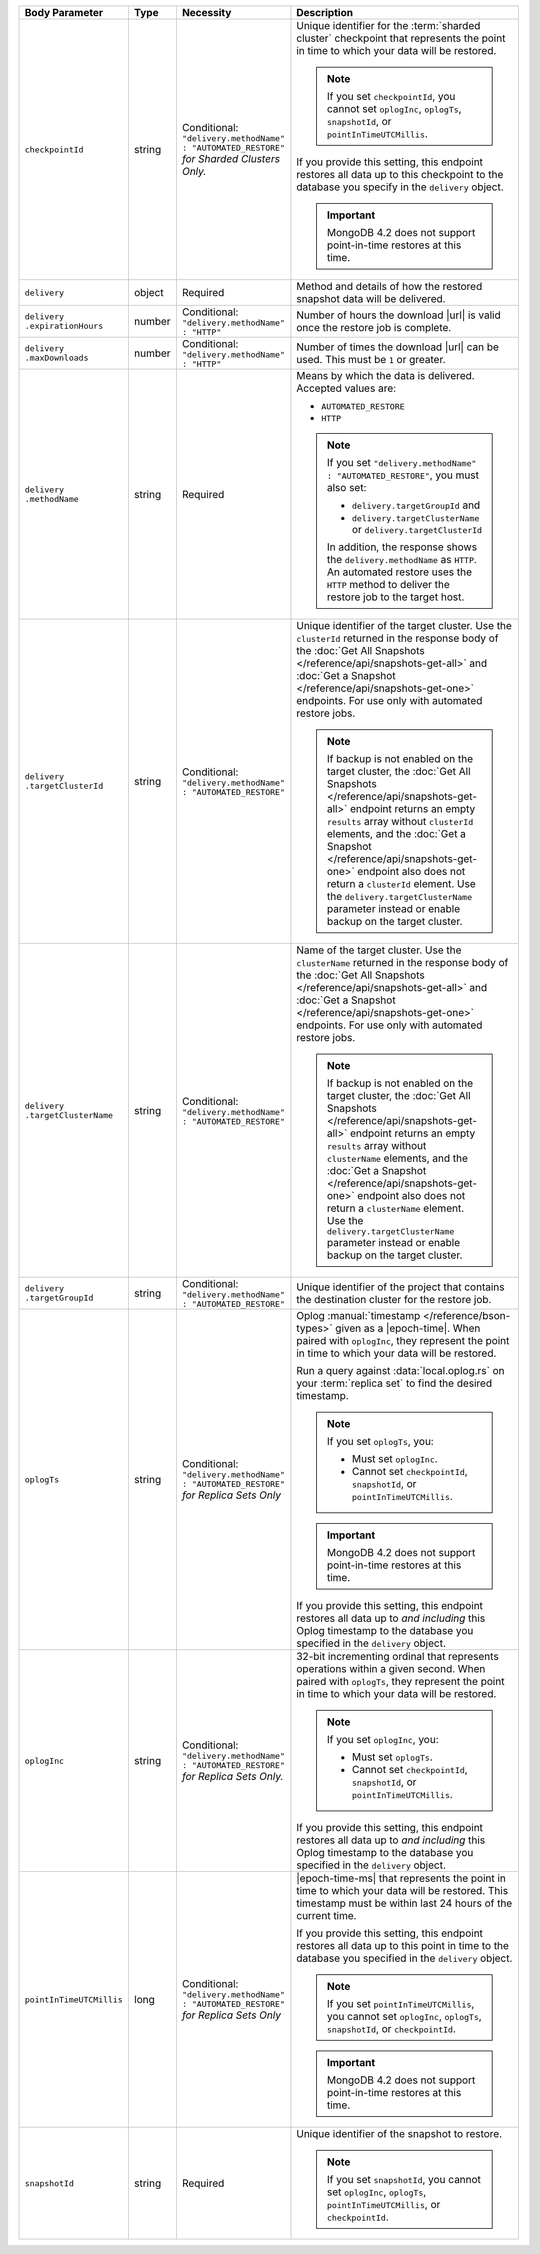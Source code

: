 .. list-table::
   :header-rows: 1
   :widths: 15 10 10 65

   * - Body Parameter
     - Type
     - Necessity
     - Description

   * - ``checkpointId``
     - string
     - | Conditional:
       | ``"delivery.methodName" : "AUTOMATED_RESTORE"``
       | *for Sharded Clusters Only.*
     - Unique identifier for the
       :term:`sharded cluster` checkpoint that represents the point in
       time to which your data will be restored.

       .. note::

          If you set ``checkpointId``, you cannot set ``oplogInc``,
          ``oplogTs``, ``snapshotId``, or ``pointInTimeUTCMillis``.

       If you provide this setting, this endpoint restores all data up
       to this checkpoint to the database you specify in the
       ``delivery`` object.

       .. important::
          MongoDB 4.2 does not support point-in-time restores at this
          time.

   * - ``delivery``
     - object
     - Required
     - Method and details of how the restored snapshot data
       will be delivered.

   * - | ``delivery``
       | ``.expirationHours``
     - number
     - | Conditional:
       | ``"delivery.methodName" : "HTTP"``
     - Number of hours the download |url| is valid once the restore
       job is complete.

   * - | ``delivery``
       | ``.maxDownloads``
     - number
     - | Conditional:
       | ``"delivery.methodName" : "HTTP"``
     - Number of times the download |url| can be used. This must be
       ``1`` or greater.

   * - | ``delivery``
       | ``.methodName``
     - string
     - Required
     - Means by which the data is delivered. Accepted values are:

       - ``AUTOMATED_RESTORE``
       - ``HTTP``

       .. note::

          If you set ``"delivery.methodName" : "AUTOMATED_RESTORE"``,
          you must also set:

          - ``delivery.targetGroupId`` and
          - ``delivery.targetClusterName`` or
            ``delivery.targetClusterId``

          In addition, the response shows the ``delivery.methodName``
          as ``HTTP``. An automated restore uses the ``HTTP`` method
          to deliver the restore job to the target host.

   * - | ``delivery``
       | ``.targetClusterId``
     - string
     - | Conditional:
       | ``"delivery.methodName" : "AUTOMATED_RESTORE"``
     - Unique identifier of the target cluster. Use the ``clusterId``
       returned in the response body of the
       :doc:`Get All Snapshots </reference/api/snapshots-get-all>`
       and :doc:`Get a Snapshot </reference/api/snapshots-get-one>`
       endpoints. For use only with automated restore jobs.

       .. note::

          If backup is not enabled on the target cluster, the
          :doc:`Get All Snapshots </reference/api/snapshots-get-all>`
          endpoint returns an empty ``results`` array without
          ``clusterId`` elements, and the
          :doc:`Get a Snapshot </reference/api/snapshots-get-one>`
          endpoint also does not return a ``clusterId`` element. Use
          the ``delivery.targetClusterName`` parameter instead or
          enable backup on the target cluster.

   * - | ``delivery``
       | ``.targetClusterName``
     - string
     - | Conditional:
       | ``"delivery.methodName" : "AUTOMATED_RESTORE"``
     - Name of the target cluster. Use the ``clusterName``
       returned in the response body of the
       :doc:`Get All Snapshots </reference/api/snapshots-get-all>`
       and :doc:`Get a Snapshot </reference/api/snapshots-get-one>`
       endpoints. For use only with automated restore jobs.

       .. note::

          If backup is not enabled on the target cluster, the
          :doc:`Get All Snapshots </reference/api/snapshots-get-all>`
          endpoint returns an empty ``results`` array without
          ``clusterName`` elements, and the
          :doc:`Get a Snapshot </reference/api/snapshots-get-one>`
          endpoint also does not return a ``clusterName`` element. Use
          the ``delivery.targetClusterName`` parameter instead or
          enable backup on the target cluster.

   * - | ``delivery``
       | ``.targetGroupId``
     - string
     - | Conditional:
       | ``"delivery.methodName" : "AUTOMATED_RESTORE"``
     - Unique identifier of the project that contains the destination
       cluster for the restore job.

   * - ``oplogTs``
     - string
     - | Conditional:
       | ``"delivery.methodName" : "AUTOMATED_RESTORE"``
       | *for Replica Sets Only*
     - Oplog :manual:`timestamp </reference/bson-types>` given as a
       |epoch-time|. When paired with ``oplogInc``, they represent the
       point in time to which your data will be restored.

       Run a query against :data:`local.oplog.rs` on your
       :term:`replica set` to find the desired timestamp.

       .. note::

          If you set ``oplogTs``, you:

          - Must set ``oplogInc``.
          - Cannot set ``checkpointId``, ``snapshotId``, or
            ``pointInTimeUTCMillis``.

       .. important::
          MongoDB 4.2 does not support point-in-time restores at this
          time.

       If you provide this setting, this endpoint restores all data up
       to *and including* this Oplog timestamp to the database you
       specified in the ``delivery`` object.

   * - ``oplogInc``
     - string
     - | Conditional:
       | ``"delivery.methodName" : "AUTOMATED_RESTORE"``
       | *for Replica Sets Only.*
     - 32-bit incrementing ordinal that represents operations within a
       given second. When paired with ``oplogTs``, they represent the
       point in time to which your data will be restored.

       .. note::

          If you set ``oplogInc``, you:

          - Must set ``oplogTs``.
          - Cannot set ``checkpointId``, ``snapshotId``, or
            ``pointInTimeUTCMillis``.

       If you provide this setting, this endpoint restores all data up
       to *and including* this Oplog timestamp to the database you
       specified in the ``delivery`` object.

   * - ``pointInTimeUTCMillis``
     - long
     - | Conditional:
       | ``"delivery.methodName" : "AUTOMATED_RESTORE"``
       | *for Replica Sets Only*
     - |epoch-time-ms| that represents the point in time to which your
       data will be restored. This timestamp must be within last 24
       hours of the current time.

       If you provide this setting, this endpoint restores all data up
       to this point in time to the database you specified in the
       ``delivery`` object.

       .. note::

          If you set ``pointInTimeUTCMillis``, you cannot set
          ``oplogInc``, ``oplogTs``, ``snapshotId``, or
          ``checkpointId``.

       .. important::
          MongoDB 4.2 does not support point-in-time restores at this
          time.

   * - ``snapshotId``
     - string
     - Required
     - Unique identifier of the snapshot to restore.

       .. note::

          If you set ``snapshotId``, you cannot set
          ``oplogInc``, ``oplogTs``, ``pointInTimeUTCMillis``, or ``checkpointId``.

